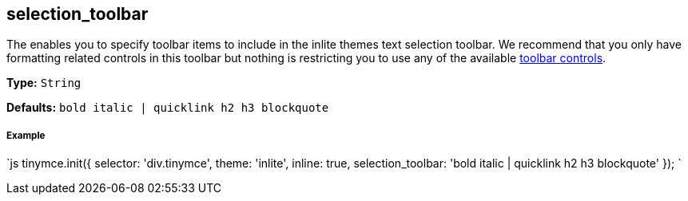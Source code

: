== selection_toolbar

The enables you to specify toolbar items to include in the inlite themes text selection toolbar. We recommend that you only have formatting related controls in this toolbar but nothing is restricting you to use any of the available link:{baseurl}/advanced/editor-control-identifiers/#toolbarcontrols[toolbar controls].

*Type:* `String`

*Defaults:* `bold italic | quicklink h2 h3 blockquote`

[discrete]
===== Example

`js
tinymce.init({
  selector: 'div.tinymce',
  theme: 'inlite',
  inline: true,
  selection_toolbar: 'bold italic | quicklink h2 h3 blockquote'
});
`
